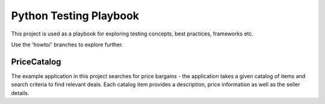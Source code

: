 Python Testing Playbook
#######################

This project is used as a playbook for exploring testing concepts, best practices, frameworks etc.

Use the 'howto/' branches to explore further.


PriceCatalog
============

The example application in this project searches for price bargains - the application takes a given catalog of
items and search criteria to find relevant deals. Each catalog item provides a description, price information as
well as the seller details.
